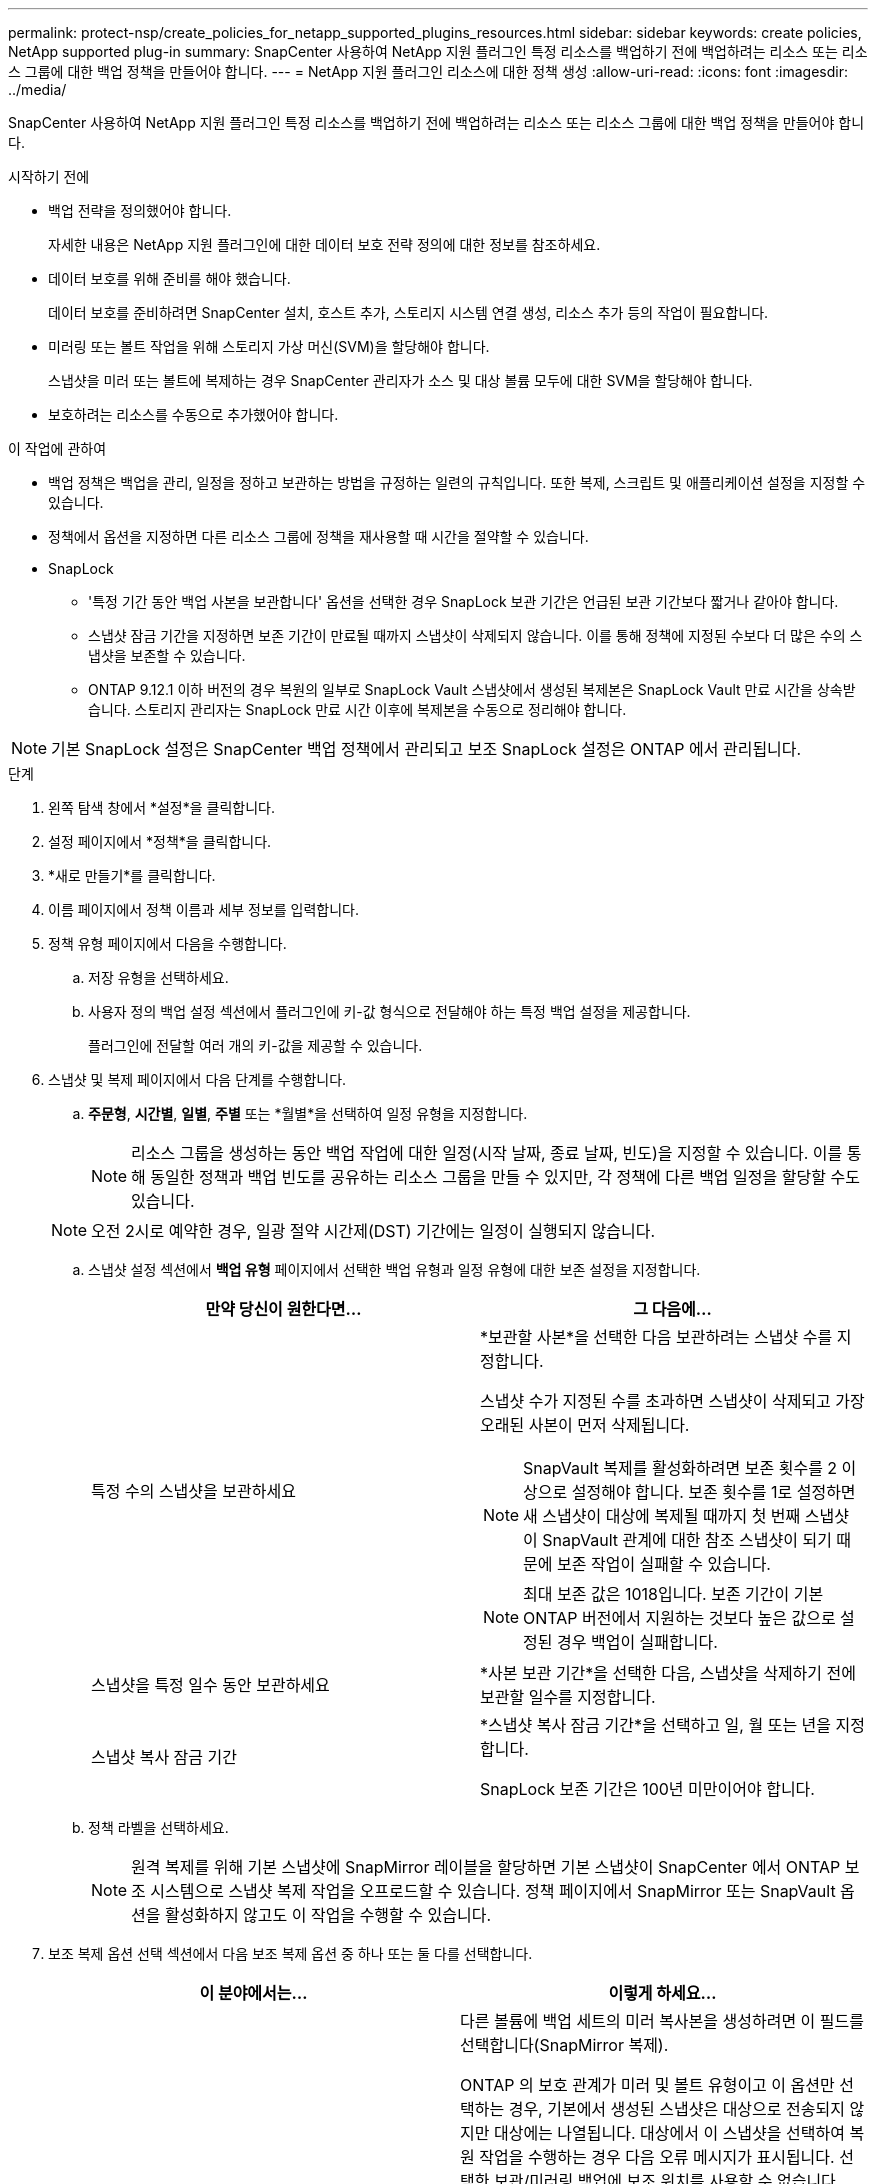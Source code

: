 ---
permalink: protect-nsp/create_policies_for_netapp_supported_plugins_resources.html 
sidebar: sidebar 
keywords: create policies, NetApp supported plug-in 
summary: SnapCenter 사용하여 NetApp 지원 플러그인 특정 리소스를 백업하기 전에 백업하려는 리소스 또는 리소스 그룹에 대한 백업 정책을 만들어야 합니다. 
---
= NetApp 지원 플러그인 리소스에 대한 정책 생성
:allow-uri-read: 
:icons: font
:imagesdir: ../media/


[role="lead"]
SnapCenter 사용하여 NetApp 지원 플러그인 특정 리소스를 백업하기 전에 백업하려는 리소스 또는 리소스 그룹에 대한 백업 정책을 만들어야 합니다.

.시작하기 전에
* 백업 전략을 정의했어야 합니다.
+
자세한 내용은 NetApp 지원 플러그인에 대한 데이터 보호 전략 정의에 대한 정보를 참조하세요.

* 데이터 보호를 위해 준비를 해야 했습니다.
+
데이터 보호를 준비하려면 SnapCenter 설치, 호스트 추가, 스토리지 시스템 연결 생성, 리소스 추가 등의 작업이 필요합니다.

* 미러링 또는 볼트 작업을 위해 스토리지 가상 머신(SVM)을 할당해야 합니다.
+
스냅샷을 미러 또는 볼트에 복제하는 경우 SnapCenter 관리자가 소스 및 대상 볼륨 모두에 대한 SVM을 할당해야 합니다.

* 보호하려는 리소스를 수동으로 추가했어야 합니다.


.이 작업에 관하여
* 백업 정책은 백업을 관리, 일정을 정하고 보관하는 방법을 규정하는 일련의 규칙입니다.  또한 복제, 스크립트 및 애플리케이션 설정을 지정할 수 있습니다.
* 정책에서 옵션을 지정하면 다른 리소스 그룹에 정책을 재사용할 때 시간을 절약할 수 있습니다.
* SnapLock
+
** '특정 기간 동안 백업 사본을 보관합니다' 옵션을 선택한 경우 SnapLock 보관 기간은 언급된 보관 기간보다 짧거나 같아야 합니다.
** 스냅샷 잠금 기간을 지정하면 보존 기간이 만료될 때까지 스냅샷이 삭제되지 않습니다. 이를 통해 정책에 지정된 수보다 더 많은 수의 스냅샷을 보존할 수 있습니다.
** ONTAP 9.12.1 이하 버전의 경우 복원의 일부로 SnapLock Vault 스냅샷에서 생성된 복제본은 SnapLock Vault 만료 시간을 상속받습니다. 스토리지 관리자는 SnapLock 만료 시간 이후에 복제본을 수동으로 정리해야 합니다.





NOTE: 기본 SnapLock 설정은 SnapCenter 백업 정책에서 관리되고 보조 SnapLock 설정은 ONTAP 에서 관리됩니다.

.단계
. 왼쪽 탐색 창에서 *설정*을 클릭합니다.
. 설정 페이지에서 *정책*을 클릭합니다.
. *새로 만들기*를 클릭합니다.
. 이름 페이지에서 정책 이름과 세부 정보를 입력합니다.
. 정책 유형 페이지에서 다음을 수행합니다.
+
.. 저장 유형을 선택하세요.
.. 사용자 정의 백업 설정 섹션에서 플러그인에 키-값 형식으로 전달해야 하는 특정 백업 설정을 제공합니다.
+
플러그인에 전달할 여러 개의 키-값을 제공할 수 있습니다.



. 스냅샷 및 복제 페이지에서 다음 단계를 수행합니다.
+
.. *주문형*, *시간별*, *일별*, *주별* 또는 *월별*을 선택하여 일정 유형을 지정합니다.
+

NOTE: 리소스 그룹을 생성하는 동안 백업 작업에 대한 일정(시작 날짜, 종료 날짜, 빈도)을 지정할 수 있습니다.  이를 통해 동일한 정책과 백업 빈도를 공유하는 리소스 그룹을 만들 수 있지만, 각 정책에 다른 백업 일정을 할당할 수도 있습니다.

+

NOTE: 오전 2시로 예약한 경우, 일광 절약 시간제(DST) 기간에는 일정이 실행되지 않습니다.

.. 스냅샷 설정 섹션에서 *백업 유형* 페이지에서 선택한 백업 유형과 일정 유형에 대한 보존 설정을 지정합니다.
+
|===
| 만약 당신이 원한다면... | 그 다음에... 


 a| 
특정 수의 스냅샷을 보관하세요
 a| 
*보관할 사본*을 선택한 다음 보관하려는 스냅샷 수를 지정합니다.

스냅샷 수가 지정된 수를 초과하면 스냅샷이 삭제되고 가장 오래된 사본이 먼저 삭제됩니다.


NOTE: SnapVault 복제를 활성화하려면 보존 횟수를 2 이상으로 설정해야 합니다.  보존 횟수를 1로 설정하면 새 스냅샷이 대상에 복제될 때까지 첫 번째 스냅샷이 SnapVault 관계에 대한 참조 스냅샷이 되기 때문에 보존 작업이 실패할 수 있습니다.


NOTE: 최대 보존 값은 1018입니다. 보존 기간이 기본 ONTAP 버전에서 지원하는 것보다 높은 값으로 설정된 경우 백업이 실패합니다.



 a| 
스냅샷을 특정 일수 동안 보관하세요
 a| 
*사본 보관 기간*을 선택한 다음, 스냅샷을 삭제하기 전에 보관할 일수를 지정합니다.



 a| 
스냅샷 복사 잠금 기간
 a| 
*스냅샷 복사 잠금 기간*을 선택하고 일, 월 또는 년을 지정합니다.

SnapLock 보존 기간은 100년 미만이어야 합니다.

|===
.. 정책 라벨을 선택하세요.
+

NOTE: 원격 복제를 위해 기본 스냅샷에 SnapMirror 레이블을 할당하면 기본 스냅샷이 SnapCenter 에서 ONTAP 보조 시스템으로 스냅샷 복제 작업을 오프로드할 수 있습니다. 정책 페이지에서 SnapMirror 또는 SnapVault 옵션을 활성화하지 않고도 이 작업을 수행할 수 있습니다.



. 보조 복제 옵션 선택 섹션에서 다음 보조 복제 옵션 중 하나 또는 둘 다를 선택합니다.
+
|===
| 이 분야에서는... | 이렇게 하세요... 


 a| 
*로컬 스냅샷 복사본을 만든 후 SnapMirror 업데이트*
 a| 
다른 볼륨에 백업 세트의 미러 복사본을 생성하려면 이 필드를 선택합니다(SnapMirror 복제).

ONTAP 의 보호 관계가 미러 및 볼트 유형이고 이 옵션만 선택하는 경우, 기본에서 생성된 스냅샷은 대상으로 전송되지 않지만 대상에는 나열됩니다.  대상에서 이 스냅샷을 선택하여 복원 작업을 수행하는 경우 다음 오류 메시지가 표시됩니다. 선택한 보관/미러링 백업에 보조 위치를 사용할 수 없습니다.

2차 복제 중에 SnapLock 만료 시간은 기본 SnapLock 만료 시간을 로드합니다.

토폴로지 페이지에서 *새로 고침* 버튼을 클릭하면 ONTAP 에서 검색된 보조 및 기본 SnapLock 만료 시간이 새로 고침됩니다.

보다 link:view_netapp_supported_plugins_resource_backups_and_clones_in_the_topology_page.html["토폴로지 페이지에서 NetApp 지원 플러그인 리소스 관련 백업 및 복제본 보기"] .



 a| 
*로컬 스냅샷 복사본을 만든 후 SnapVault 업데이트*
 a| 
디스크 간 백업 복제(SnapVault 백업)를 수행하려면 이 옵션을 선택하세요.

2차 복제 중에 SnapLock 만료 시간은 기본 SnapLock 만료 시간을 로드합니다.  토폴로지 페이지에서 *새로 고침* 버튼을 클릭하면 ONTAP 에서 검색된 보조 및 기본 SnapLock 만료 시간이 새로 고침됩니다.

ONTAP 에서 SnapLock Vault로 알려진 보조 노드에만 SnapLock 구성된 경우 토폴로지 페이지에서 *새로 고침* 버튼을 클릭하면 ONTAP 에서 검색된 보조 노드의 잠금 기간이 새로 고침됩니다.

SnapLock Vault에 대한 자세한 내용은 볼트 대상의 WORM에 스냅샷 커밋을 참조하세요.

보다 link:view_netapp_supported_plugins_resource_backups_and_clones_in_the_topology_page.html["토폴로지 페이지에서 NetApp 지원 플러그인 리소스 관련 백업 및 복제본 보기"] .



 a| 
*오류 재시도 횟수*
 a| 
작업이 중지되기 전에 허용할 수 있는 최대 복제 시도 횟수를 입력하세요.

|===
+

NOTE: 보조 저장소의 스냅샷 최대 한도에 도달하지 않도록 하려면 ONTAP 에서 보조 저장소 SnapMirror 보존 정책을 구성해야 합니다.

. 요약을 검토한 후 *마침*을 클릭하세요.

